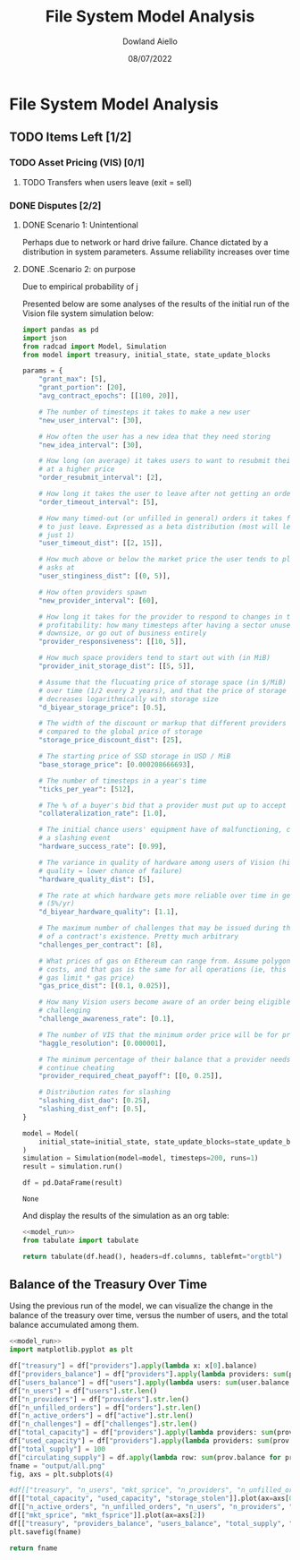 #+TITLE: File System Model Analysis
#+DATE: 08/07/2022
#+AUTHOR: Dowland Aiello

* File System Model Analysis

** TODO Items Left [1/2]
*** TODO Asset Pricing (VIS) [0/1]
**** TODO Transfers when users leave (exit = sell)
*** DONE Disputes [2/2]
CLOSED: [2022-08-15 Mon 01:58]
**** DONE Scenario 1: Unintentional
CLOSED: [2022-08-15 Mon 01:58]

Perhaps due to network or hard drive failure. Chance dictated by a distribution in system parameters. Assume reliability increases over time

**** DONE .Scenario 2: on purpose
CLOSED: [2022-08-15 Mon 01:58]

Due to empirical probability of j

Presented below are some analyses of the results of the initial run of the Vision file system simulation below:

#+NAME: model_run
#+BEGIN_SRC python
  import pandas as pd
  import json
  from radcad import Model, Simulation
  from model import treasury, initial_state, state_update_blocks

  params = {
      "grant_max": [5],
      "grant_portion": [20],
      "avg_contract_epochs": [[100, 20]],

      # The number of timesteps it takes to make a new user
      "new_user_interval": [30],

      # How often the user has a new idea that they need storing
      "new_idea_interval": [30],

      # How long (on average) it takes users to want to resubmit their order
      # at a higher price
      "order_resubmit_interval": [2],

      # How long it takes the user to leave after not getting an order filled
      "order_timeout_interval": [5],

      # How many timed-out (or unfilled in general) orders it takes for a user
      # to just leave. Expressed as a beta distribution (most will leave after
      # just 1)
      "user_timeout_dist": [[2, 15]],

      # How much above or below the market price the user tends to place their
      # asks at
      "user_stinginess_dist": [(0, 5)],

      # How often providers spawn
      "new_provider_interval": [60],

      # How long it takes for the provider to respond to changes in their
      # profitability: how many timesteps after having a sector unused, they
      # downsize, or go out of business entirely
      "provider_responsiveness": [[10, 5]],

      # How much space providers tend to start out with (in MiB)
      "provider_init_storage_dist": [[5, 5]],

      # Assume that the flucuating price of storage space (in $/MiB) decreases
      # over time (1/2 every 2 years), and that the price of storage space
      # decreases logarithmically with storage size
      "d_biyear_storage_price": [0.5],

      # The width of the discount or markup that different providers experience,
      # compared to the global price of storage
      "storage_price_discount_dist": [25],

      # The starting price of SSD storage in USD / MiB
      "base_storage_price": [0.000208666693],

      # The number of timesteps in a year's time
      "ticks_per_year": [512],

      # The % of a buyer's bid that a provider must put up to accept the bid
      "collateralization_rate": [1.0],

      # The initial chance users' equipment have of malfunctioning, causing
      # a slashing event
      "hardware_success_rate": [0.99],

      # The variance in quality of hardware among users of Vision (higher
      # quality = lower chance of failure)
      "hardware_quality_dist": [5],

      # The rate at which hardware gets more reliable over time in general
      # (5%/yr)
      "d_biyear_hardware_quality": [1.1],

      # The maximum number of challenges that may be issued during the course
      # of a contract's existence. Pretty much arbitrary
      "challenges_per_contract": [8],

      # What prices of gas on Ethereum can range from. Assume polygon-level gas
      # costs, and that gas is the same for all operations (ie, this is mean
      # gas limit * gas price)
      "gas_price_dist": [(0.1, 0.025)],

      # How many Vision users become aware of an order being eligible for
      # challenging
      "challenge_awareness_rate": [0.1],

      # The number of VIS that the minimum order price will be for priority
      "haggle_resolution": [0.000001],

      # The minimum percentage of their balance that a provider needs to
      # continue cheating
      "provider_required_cheat_payoff": [[0, 0.25]],

      # Distribution rates for slashing
      "slashing_dist_dao": [0.25],
      "slashing_dist_enf": [0.5],
  }

  model = Model(
      initial_state=initial_state, state_update_blocks=state_update_blocks, params=params
  )
  simulation = Simulation(model=model, timesteps=200, runs=1)
  result = simulation.run()

  df = pd.DataFrame(result)
#+END_SRC

#+RESULTS: model_run
: None

And display the results of the simulation as an org table:

#+BEGIN_SRC python :results value raw :noweb yes
<<model_run>>
from tabulate import tabulate

return tabulate(df.head(), headers=df.columns, tablefmt="orgtbl")
#+END_SRC

** Balance of the Treasury Over Time
Using the previous run of the model, we can visualize the change in the balance of the treasury over time, versus the number of users, and the total balance accumulated among them.

#+BEGIN_SRC python :results file :noweb yes :tangle yes
<<model_run>>
import matplotlib.pyplot as plt

df["treasury"] = df["providers"].apply(lambda x: x[0].balance)
df["providers_balance"] = df["providers"].apply(lambda providers: sum(prov.balance for prov in providers.values()))
df["users_balance"] = df["users"].apply(lambda users: sum(user.balance for user in users.values()))
df["n_users"] = df["users"].str.len()
df["n_providers"] = df["providers"].str.len()
df["n_unfilled_orders"] = df["orders"].str.len()
df["n_active_orders"] = df["active"].str.len()
df["n_challenges"] = df["challenges"].str.len()
df["total_capacity"] = df["providers"].apply(lambda providers: sum(prov.capacity for prov in providers.values()))
df["used_capacity"] = df["providers"].apply(lambda providers: sum(prov.used for prov in providers.values()))
df["total_supply"] = 100
df["circulating_supply"] = df.apply(lambda row: sum(prov.balance for prov in row["providers"].values()) + sum(user.balance for user in row["users"].values()), axis=1)
fname = "output/all.png"
fig, axs = plt.subplots(4)

#df[["treasury", "n_users", "mkt_sprice", "n_providers", "n_unfilled_orders", "n_active_orders"]].plot()
df[["total_capacity", "used_capacity", "storage_stolen"]].plot(ax=axs[0])
df[["n_active_orders", "n_unfilled_orders", "n_users", "n_providers", "n_challenges"]].plot(ax=axs[1])
df[["mkt_sprice", "mkt_fsprice"]].plot(ax=axs[2])
df[["treasury", "providers_balance", "users_balance", "total_supply", "circulating_supply"]].plot(ax=axs[3])
plt.savefig(fname)

return fname
#+END_SRC

#+RESULTS:
[[file:output/all.png]]
